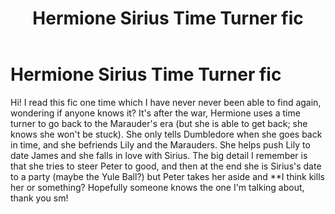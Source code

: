 #+TITLE: Hermione Sirius Time Turner fic

* Hermione Sirius Time Turner fic
:PROPERTIES:
:Author: VeronicaDeer
:Score: 0
:DateUnix: 1609568772.0
:DateShort: 2021-Jan-02
:END:
Hi! I read this fic one time which I have never never been able to find again, wondering if anyone knows it? It's after the war, Hermione uses a time turner to go back to the Marauder's era (but she is able to get back; she knows she won't be stuck). She only tells Dumbledore when she goes back in time, and she befriends Lily and the Marauders. She helps push Lily to date James and she falls in love with Sirius. The big detail I remember is that she tries to steer Peter to good, and then at the end she is Sirius's date to a party (maybe the Yule Ball?) but Peter takes her aside and **I think kills her or something? Hopefully someone knows the one I'm talking about, thank you sm!

